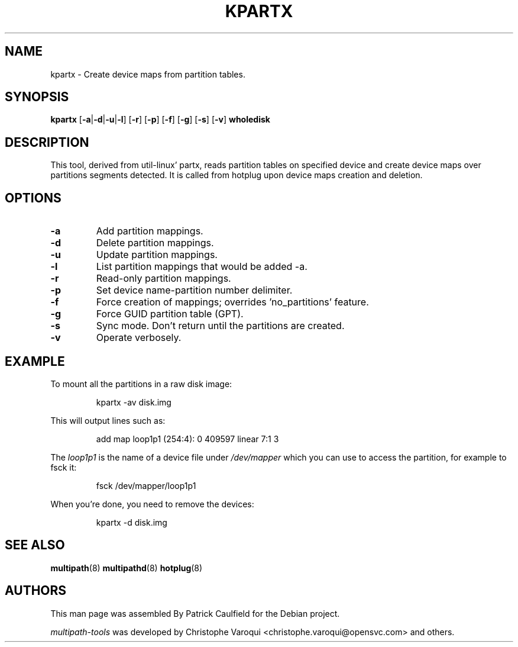 .\" ----------------------------------------------------------------------------
.\" Update the date below if you make any significant change.
.\" Make sure there are no errors with:
.\" groff -z -wall -b -e -t kpartx/kpartx.8
.\"
.\" ----------------------------------------------------------------------------
.
.TH KPARTX 8 2016-10-28 "Linux"
.
.
.\" ----------------------------------------------------------------------------
.SH NAME
.\" ----------------------------------------------------------------------------
.
kpartx \- Create device maps from partition tables.
.
.
.\" ----------------------------------------------------------------------------
.SH SYNOPSIS
.\" ----------------------------------------------------------------------------
.
.B kpartx
.RB [\| \-a | \-d | \-u | \-l \|]
.RB [\| \-r \|]
.RB [\| \-p \|]
.RB [\| \-f \|]
.RB [\| \-g \|]
.RB [\| \-s \|]
.RB [\| \-v \|]
.B wholedisk
.
.
.\" ----------------------------------------------------------------------------
.SH DESCRIPTION
.\" ----------------------------------------------------------------------------
.
This tool, derived from util-linux' partx, reads partition tables on specified
device and create device maps over partitions segments detected. It is called
from hotplug upon device maps creation and deletion.
.
.
.\" ----------------------------------------------------------------------------
.SH OPTIONS
.\" ----------------------------------------------------------------------------
.
.TP
.B \-a
Add partition mappings.
.
.TP
.B \-d
Delete partition mappings.
.
.TP
.B \-u
Update partition mappings.
.
.TP
.B \-l
List partition mappings that would be added \-a.
.
.TP
.B \-r
Read-only partition mappings.
.
.TP
.B \-p
Set device name-partition number delimiter.
.
.TP
.B \-f
Force creation of mappings; overrides 'no_partitions' feature.
.
.TP
.B \-g
Force GUID partition table (GPT).
.
.TP
.B \-s
Sync mode. Don't return until the partitions are created.
.
.TP
.B \-v
Operate verbosely.
.
.
.\" ----------------------------------------------------------------------------
.SH EXAMPLE
.\" ----------------------------------------------------------------------------
.
To mount all the partitions in a raw disk image:
.IP
kpartx \-av disk.img
.PP
This will output lines such as:
.IP
add map loop1p1 (254:4): 0 409597 linear 7:1 3
.PP
The \fIloop1p1\fR is the name of a device file under \fI/dev/mapper\fR which you
can use to access the partition, for example to fsck it:
.IP
fsck /dev/mapper/loop1p1
.PP
When you're done, you need to remove the devices:
.IP
kpartx \-d disk.img
.
.
.\" ----------------------------------------------------------------------------
.SH "SEE ALSO"
.\" ----------------------------------------------------------------------------
.
.BR multipath (8)
.BR multipathd (8)
.BR hotplug (8)
.
.
.\" ----------------------------------------------------------------------------
.SH AUTHORS
.\" ----------------------------------------------------------------------------
.
This man page was assembled By Patrick Caulfield for the Debian project.
.PP
\fImultipath-tools\fR was developed by Christophe Varoqui <christophe.varoqui@opensvc.com>
and others.
.\" EOF
